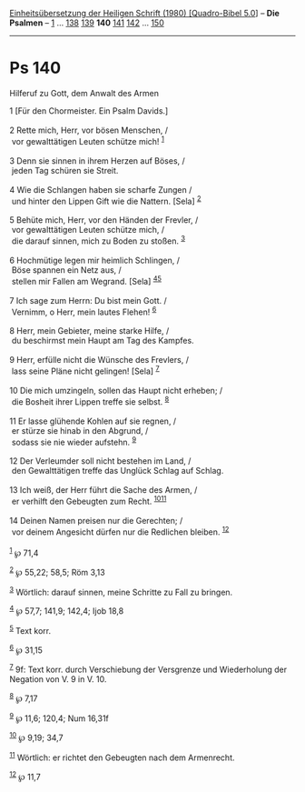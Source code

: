 :PROPERTIES:
:ID:       9464bc93-2511-4ad8-9b79-45ec1ddfba52
:END:
<<navbar>>
[[../index.html][Einheitsübersetzung der Heiligen Schrift (1980)
[Quadro-Bibel 5.0]]] -- *Die Psalmen* -- [[file:Ps_1.html][1]] ...
[[file:Ps_138.html][138]] [[file:Ps_139.html][139]] *140*
[[file:Ps_141.html][141]] [[file:Ps_142.html][142]] ...
[[file:Ps_150.html][150]]

--------------

* Ps 140
  :PROPERTIES:
  :CUSTOM_ID: ps-140
  :END:

<<verses>>

<<v1>>
**** Hilferuf zu Gott, dem Anwalt des Armen
     :PROPERTIES:
     :CUSTOM_ID: hilferuf-zu-gott-dem-anwalt-des-armen
     :END:
1 [Für den Chormeister. Ein Psalm Davids.]\\
\\

<<v2>>
2 Rette mich, Herr, vor bösen Menschen, /\\
 vor gewalttätigen Leuten schütze mich! ^{[[#fn1][1]]}\\
\\

<<v3>>
3 Denn sie sinnen in ihrem Herzen auf Böses, /\\
 jeden Tag schüren sie Streit.\\
\\

<<v4>>
4 Wie die Schlangen haben sie scharfe Zungen /\\
 und hinter den Lippen Gift wie die Nattern. [Sela] ^{[[#fn2][2]]}\\
\\

<<v5>>
5 Behüte mich, Herr, vor den Händen der Frevler, /\\
 vor gewalttätigen Leuten schütze mich, /\\
 die darauf sinnen, mich zu Boden zu stoßen. ^{[[#fn3][3]]}\\
\\

<<v6>>
6 Hochmütige legen mir heimlich Schlingen, /\\
 Böse spannen ein Netz aus, /\\
 stellen mir Fallen am Wegrand. [Sela] ^{[[#fn4][4]][[#fn5][5]]}\\
\\

<<v7>>
7 Ich sage zum Herrn: Du bist mein Gott. /\\
 Vernimm, o Herr, mein lautes Flehen! ^{[[#fn6][6]]}\\
\\

<<v8>>
8 Herr, mein Gebieter, meine starke Hilfe, /\\
 du beschirmst mein Haupt am Tag des Kampfes.\\
\\

<<v9>>
9 Herr, erfülle nicht die Wünsche des Frevlers, /\\
 lass seine Pläne nicht gelingen! [Sela] ^{[[#fn7][7]]}\\
\\

<<v10>>
10 Die mich umzingeln, sollen das Haupt nicht erheben; /\\
 die Bosheit ihrer Lippen treffe sie selbst. ^{[[#fn8][8]]}\\
\\

<<v11>>
11 Er lasse glühende Kohlen auf sie regnen, /\\
 er stürze sie hinab in den Abgrund, /\\
 sodass sie nie wieder aufstehn. ^{[[#fn9][9]]}\\
\\

<<v12>>
12 Der Verleumder soll nicht bestehen im Land, /\\
 den Gewalttätigen treffe das Unglück Schlag auf Schlag.\\
\\

<<v13>>
13 Ich weiß, der Herr führt die Sache des Armen, /\\
 er verhilft den Gebeugten zum Recht. ^{[[#fn10][10]][[#fn11][11]]}\\
\\

<<v14>>
14 Deinen Namen preisen nur die Gerechten; /\\
 vor deinem Angesicht dürfen nur die Redlichen bleiben.
^{[[#fn12][12]]}\\
\\

^{[[#fnm1][1]]} ℘ 71,4

^{[[#fnm2][2]]} ℘ 55,22; 58,5; Röm 3,13

^{[[#fnm3][3]]} Wörtlich: darauf sinnen, meine Schritte zu Fall zu
bringen.

^{[[#fnm4][4]]} ℘ 57,7; 141,9; 142,4; Ijob 18,8

^{[[#fnm5][5]]} Text korr.

^{[[#fnm6][6]]} ℘ 31,15

^{[[#fnm7][7]]} 9f: Text korr. durch Verschiebung der Versgrenze und
Wiederholung der Negation von V. 9 in V. 10.

^{[[#fnm8][8]]} ℘ 7,17

^{[[#fnm9][9]]} ℘ 11,6; 120,4; Num 16,31f

^{[[#fnm10][10]]} ℘ 9,19; 34,7

^{[[#fnm11][11]]} Wörtlich: er richtet den Gebeugten nach dem
Armenrecht.

^{[[#fnm12][12]]} ℘ 11,7

